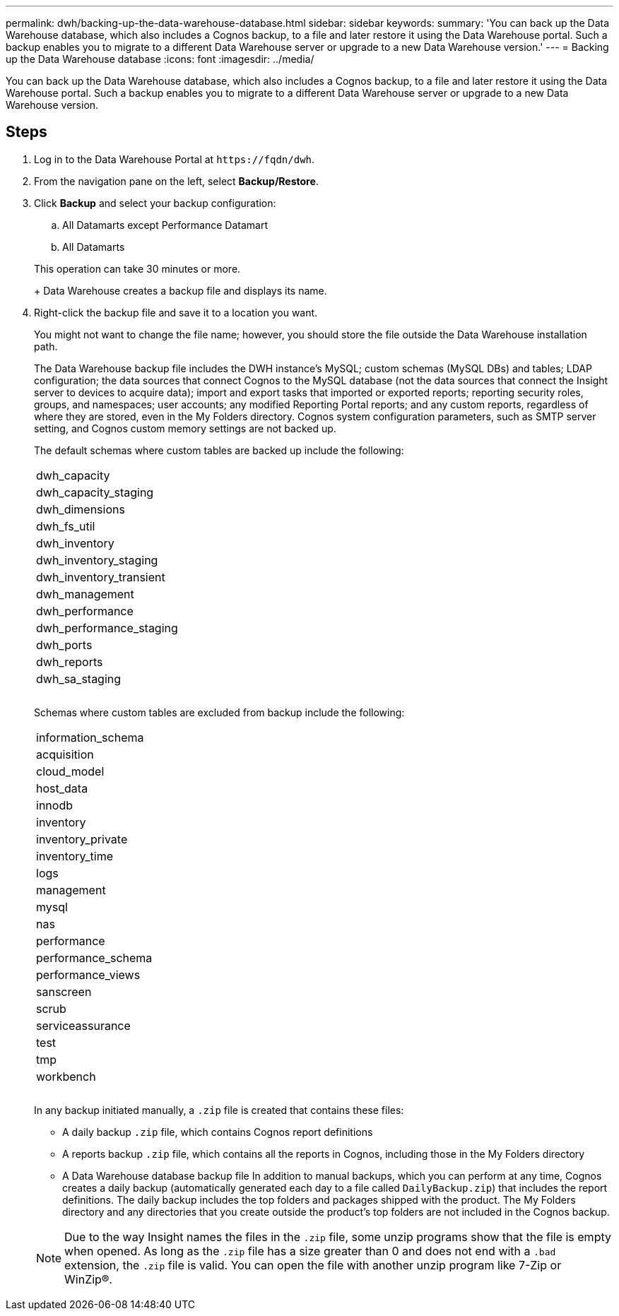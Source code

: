 ---
permalink: dwh/backing-up-the-data-warehouse-database.html
sidebar: sidebar
keywords: 
summary: 'You can back up the Data Warehouse database, which also includes a Cognos backup, to a file and later restore it using the Data Warehouse portal. Such a backup enables you to migrate to a different Data Warehouse server or upgrade to a new Data Warehouse version.'
---
= Backing up the Data Warehouse database
:icons: font
:imagesdir: ../media/

[.lead]
You can back up the Data Warehouse database, which also includes a Cognos backup, to a file and later restore it using the Data Warehouse portal. Such a backup enables you to migrate to a different Data Warehouse server or upgrade to a new Data Warehouse version.

== Steps

. Log in to the Data Warehouse Portal at `+https://fqdn/dwh+`.
. From the navigation pane on the left, select *Backup/Restore*.
. Click *Backup* and select your backup configuration:
 .. All Datamarts except Performance Datamart
 .. All Datamarts

+
This operation can take 30 minutes or more.
+
Data Warehouse creates a backup file and displays its name.
. Right-click the backup file and save it to a location you want.
+
You might not want to change the file name; however, you should store the file outside the Data Warehouse installation path.
+
The Data Warehouse backup file includes the DWH instance's MySQL; custom schemas (MySQL DBs) and tables; LDAP configuration; the data sources that connect Cognos to the MySQL database (not the data sources that connect the Insight server to devices to acquire data); import and export tasks that imported or exported reports; reporting security roles, groups, and namespaces; user accounts; any modified Reporting Portal reports; and any custom reports, regardless of where they are stored, even in the My Folders directory. Cognos system configuration parameters, such as SMTP server setting, and Cognos custom memory settings are not backed up.
+
The default schemas where custom tables are backed up include the following:
+
|===
a|
dwh_capacity
a|
dwh_capacity_staging
a|
dwh_dimensions
a|
dwh_fs_util
a|
dwh_inventory
a|
dwh_inventory_staging
a|
dwh_inventory_transient
a|
dwh_management
a|
dwh_performance
a|
dwh_performance_staging
a|
dwh_ports
a|
dwh_reports
a|
dwh_sa_staging
a|
 
a|
 
a|
 
|===
Schemas where custom tables are excluded from backup include the following:
+
|===
a|
information_schema
a|
acquisition
a|
cloud_model
a|
host_data
a|
innodb
a|
inventory
a|
inventory_private
a|
inventory_time
a|
logs
a|
management
a|
mysql
a|
nas
a|
performance
a|
performance_schema
a|
performance_views
a|
sanscreen
a|
scrub
a|
serviceassurance
a|
test
a|
tmp
a|
workbench
a|
 
a|
 
a|
 
|===
In any backup initiated manually, a `.zip` file is created that contains these files:

 ** A daily backup `.zip` file, which contains Cognos report definitions
 ** A reports backup `.zip` file, which contains all the reports in Cognos, including those in the My Folders directory
 ** A Data Warehouse database backup file
In addition to manual backups, which you can perform at any time, Cognos creates a daily backup (automatically generated each day to a file called `DailyBackup.zip`) that includes the report definitions. The daily backup includes the top folders and packages shipped with the product. The My Folders directory and any directories that you create outside the product's top folders are not included in the Cognos backup.

+
[NOTE]
====
Due to the way Insight names the files in the `.zip` file, some unzip programs show that the file is empty when opened. As long as the `.zip` file has a size greater than 0 and does not end with a `.bad` extension, the `.zip` file is valid. You can open the file with another unzip program like 7-Zip or WinZip®.
====
